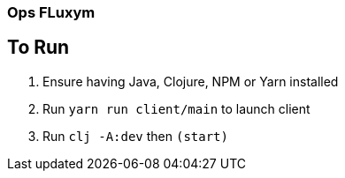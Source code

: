 === Ops FLuxym

== To Run 
1. Ensure having Java, Clojure, NPM or Yarn installed 
2. Run `yarn run client/main` to launch client
3. Run `clj -A:dev` then `(start)`
